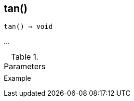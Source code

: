 == tan()

[source,c]
----
tan() ⇒ void
----

…

.Parameters
[cols="1,3" grid="none", frame="none"]
|===
||
|===

.Return

.Example
[source,c]
----
----
